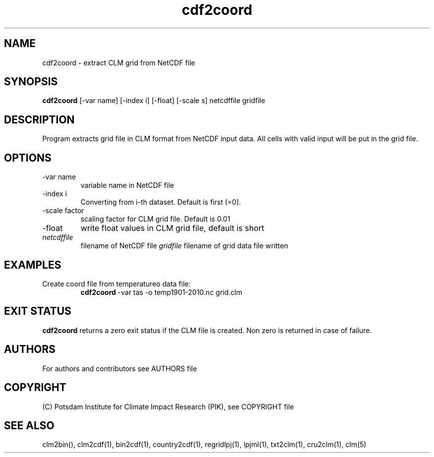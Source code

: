 .TH cdf2coord 1  "version 5.6.16" "USER COMMANDS"
.SH NAME
cdf2coord \- extract CLM grid from NetCDF file
.SH SYNOPSIS
.B cdf2coord
[\-var name] [\-index i] [\-float] [\-scale s]  netcdffile gridfile
.SH DESCRIPTION
Program extracts grid file in CLM format from  NetCDF input data. All cells with valid input will be put in the grid file. 
.SH OPTIONS
.TP
\-var name 
variable name in NetCDF file
.TP
\-index i
Converting from i-th dataset. Default is first (=0).
.TP
\-scale factor
scaling factor for CLM grid file. Default is 0.01
.TP
\-float
write float values in CLM grid file, default is short
.TP
.I netcdffile     
filename of NetCDF file
.I gridfile    
filename of grid data file written
.SH EXAMPLES
.TP
Create coord file from temperatureo data file:
.B cdf2coord
-var tas -o temp1901-2010.nc  grid.clm
.PP
.SH EXIT STATUS
.B cdf2coord
returns a zero exit status if the CLM file is created.
Non zero is returned in case of failure.

.SH AUTHORS

For authors and contributors see AUTHORS file

.SH COPYRIGHT

(C) Potsdam Institute for Climate Impact Research (PIK), see COPYRIGHT file

.SH SEE ALSO
clm2bin(), clm2cdf(1), bin2cdf(1), country2cdf(1), regridlpj(1), lpjml(1), txt2clm(1), cru2clm(1), clm(5)
